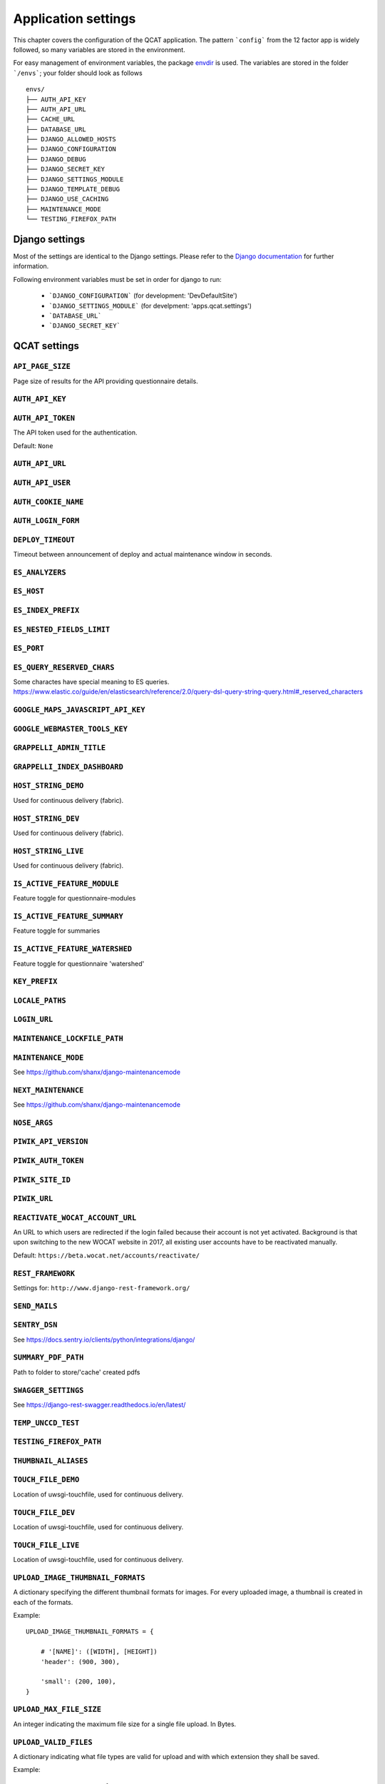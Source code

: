 Application settings
====================

This chapter covers the configuration of the QCAT application. The pattern
```config``` from the 12 factor app is widely followed, so many variables are
stored in the environment.

For easy management of environment variables, the package `envdir`_ is used.
The variables are stored in the folder ```/envs```; your folder should look as
follows ::

    envs/
    ├── AUTH_API_KEY
    ├── AUTH_API_URL
    ├── CACHE_URL
    ├── DATABASE_URL
    ├── DJANGO_ALLOWED_HOSTS
    ├── DJANGO_CONFIGURATION
    ├── DJANGO_DEBUG
    ├── DJANGO_SECRET_KEY
    ├── DJANGO_SETTINGS_MODULE
    ├── DJANGO_TEMPLATE_DEBUG
    ├── DJANGO_USE_CACHING
    ├── MAINTENANCE_MODE
    └── TESTING_FIREFOX_PATH


.. seealso::
    `dj-database-url`_ for the format of ```DATABASE_URL```
.. seealso::
    `django-cache-url`_ for the format of ```CACHE_URL```

.. _envdir: https://pypi.python.org/pypi/envdir
.. _dj-database-url: https://github.com/kennethreitz/dj-database-url
.. _django-cache-url: https://github.com/ghickman/django-cache-url


Django settings
---------------

Most of the settings are identical to the Django settings. Please refer
to the `Django documentation`_ for further information.

.. _Django documentation: https://docs.djangoproject.com/en/1.8/ref/settings/

Following environment variables must be set in order for django to run:

    * ```DJANGO_CONFIGURATION``` (for development: 'DevDefaultSite')
    * ```DJANGO_SETTINGS_MODULE``` (for develpment: 'apps.qcat.settings')
    * ```DATABASE_URL```
    * ```DJANGO_SECRET_KEY```


QCAT settings
-------------

``API_PAGE_SIZE``
^^^^^^^^^^^^^^^^^
Page size of results for the API providing questionnaire details.

``AUTH_API_KEY``
^^^^^^^^^^^^^^^^

``AUTH_API_TOKEN``
^^^^^^^^^^^^^^^^^^
The API token used for the authentication.

Default: ``None``

``AUTH_API_URL``
^^^^^^^^^^^^^^^^

``AUTH_API_USER``
^^^^^^^^^^^^^^^^^

``AUTH_COOKIE_NAME``
^^^^^^^^^^^^^^^^^^^^

``AUTH_LOGIN_FORM``
^^^^^^^^^^^^^^^^^^^

``DEPLOY_TIMEOUT``
^^^^^^^^^^^^^^^^^^
Timeout between announcement of deploy and actual maintenance window in seconds.

``ES_ANALYZERS``
^^^^^^^^^^^^^^^^

``ES_HOST``
^^^^^^^^^^^

``ES_INDEX_PREFIX``
^^^^^^^^^^^^^^^^^^^

``ES_NESTED_FIELDS_LIMIT``
^^^^^^^^^^^^^^^^^^^^^^^^^^

``ES_PORT``
^^^^^^^^^^^

``ES_QUERY_RESERVED_CHARS``
^^^^^^^^^^^^^^^^^^^^^^^^^^^
Some charactes have special meaning to ES queries.
https://www.elastic.co/guide/en/elasticsearch/reference/2.0/query-dsl-query-string-query.html#_reserved_characters

``GOOGLE_MAPS_JAVASCRIPT_API_KEY``
^^^^^^^^^^^^^^^^^^^^^^^^^^^^^^^^^^

``GOOGLE_WEBMASTER_TOOLS_KEY``
^^^^^^^^^^^^^^^^^^^^^^^^^^^^^^

``GRAPPELLI_ADMIN_TITLE``
^^^^^^^^^^^^^^^^^^^^^^^^^

``GRAPPELLI_INDEX_DASHBOARD``
^^^^^^^^^^^^^^^^^^^^^^^^^^^^^

``HOST_STRING_DEMO``
^^^^^^^^^^^^^^^^^^^^
Used for continuous delivery (fabric).

``HOST_STRING_DEV``
^^^^^^^^^^^^^^^^^^^
Used for continuous delivery (fabric).

``HOST_STRING_LIVE``
^^^^^^^^^^^^^^^^^^^^
Used for continuous delivery (fabric).

``IS_ACTIVE_FEATURE_MODULE``
^^^^^^^^^^^^^^^^^^^^^^^^^^^^
Feature toggle for questionnaire-modules

``IS_ACTIVE_FEATURE_SUMMARY``
^^^^^^^^^^^^^^^^^^^^^^^^^^^^^
Feature toggle for summaries

``IS_ACTIVE_FEATURE_WATERSHED``
^^^^^^^^^^^^^^^^^^^^^^^^^^^^^^^
Feature toggle for questionnaire 'watershed'

``KEY_PREFIX``
^^^^^^^^^^^^^^

``LOCALE_PATHS``
^^^^^^^^^^^^^^^^

``LOGIN_URL``
^^^^^^^^^^^^^

``MAINTENANCE_LOCKFILE_PATH``
^^^^^^^^^^^^^^^^^^^^^^^^^^^^^

``MAINTENANCE_MODE``
^^^^^^^^^^^^^^^^^^^^
See https://github.com/shanx/django-maintenancemode

``NEXT_MAINTENANCE``
^^^^^^^^^^^^^^^^^^^^
See https://github.com/shanx/django-maintenancemode

``NOSE_ARGS``
^^^^^^^^^^^^^

``PIWIK_API_VERSION``
^^^^^^^^^^^^^^^^^^^^^

``PIWIK_AUTH_TOKEN``
^^^^^^^^^^^^^^^^^^^^

``PIWIK_SITE_ID``
^^^^^^^^^^^^^^^^^

``PIWIK_URL``
^^^^^^^^^^^^^

``REACTIVATE_WOCAT_ACCOUNT_URL``
^^^^^^^^^^^^^^^^^^^^^^^^^^^^^^^^

An URL to which users are redirected if the login failed because their account
is not yet activated. Background is that upon switching to the new WOCAT website
in 2017, all existing user accounts have to be reactivated manually.

Default: ``https://beta.wocat.net/accounts/reactivate/``

``REST_FRAMEWORK``
^^^^^^^^^^^^^^^^^^
Settings for: ``http://www.django-rest-framework.org/``

``SEND_MAILS``
^^^^^^^^^^^^^^


``SENTRY_DSN``
^^^^^^^^^^^^^^
See https://docs.sentry.io/clients/python/integrations/django/

``SUMMARY_PDF_PATH``
^^^^^^^^^^^^^^^^^^^^
Path to folder to store/'cache' created pdfs

``SWAGGER_SETTINGS``
^^^^^^^^^^^^^^^^^^^^
See https://django-rest-swagger.readthedocs.io/en/latest/

``TEMP_UNCCD_TEST``
^^^^^^^^^^^^^^^^^^^

``TESTING_FIREFOX_PATH``
^^^^^^^^^^^^^^^^^^^^^^^^

``THUMBNAIL_ALIASES``
^^^^^^^^^^^^^^^^^^^^^

``TOUCH_FILE_DEMO``
^^^^^^^^^^^^^^^^^^^
Location of uwsgi-touchfile, used for continuous delivery.

``TOUCH_FILE_DEV``
^^^^^^^^^^^^^^^^^^
Location of uwsgi-touchfile, used for continuous delivery.

``TOUCH_FILE_LIVE``
^^^^^^^^^^^^^^^^^^^
Location of uwsgi-touchfile, used for continuous delivery.

``UPLOAD_IMAGE_THUMBNAIL_FORMATS``
^^^^^^^^^^^^^^^^^^^^^^^^^^^^^^^^^^
A dictionary specifying the different thumbnail formats for images. For
every uploaded image, a thumbnail is created in each of the formats.

Example::

    UPLOAD_IMAGE_THUMBNAIL_FORMATS = {

        # '[NAME]': ([WIDTH], [HEIGHT])
        'header': (900, 300),

        'small': (200, 100),
    }


``UPLOAD_MAX_FILE_SIZE``
^^^^^^^^^^^^^^^^^^^^^^^^
An integer indicating the maximum file size for a single file upload.
In Bytes.

``UPLOAD_VALID_FILES``
^^^^^^^^^^^^^^^^^^^^^^
A dictionary indicating what file types are valid for upload and with
which extension they shall be saved.

Example::

    UPLOAD_VALID_FILES = {

        # 'TYPE': Used to group different types of files
        'image': (

            # ('[CONTENT_TYPE]', 'FILE_EXTENSION')
            ('image/jpeg', 'jpg'),
            ('image/png', 'png'),
            ('image/gif', 'gif'),
        ),
        'document': (
            ('application/pdf', 'pdf'),
        )
    }


``WARN_HEADER``
^^^^^^^^^^^^^^^
Text to display as warn header at the bottom of the page.

``WOCAT_IMPORT_DATABASE_URL``
^^^^^^^^^^^^^^^^^^^^^^^^^^^^^

``WORD_WRAP_LANGUAGES``
^^^^^^^^^^^^^^^^^^^^^^^
List of languages to add the css-attribute: word-wrap. Use this with languages
without spaces between words, such as Khmer.
